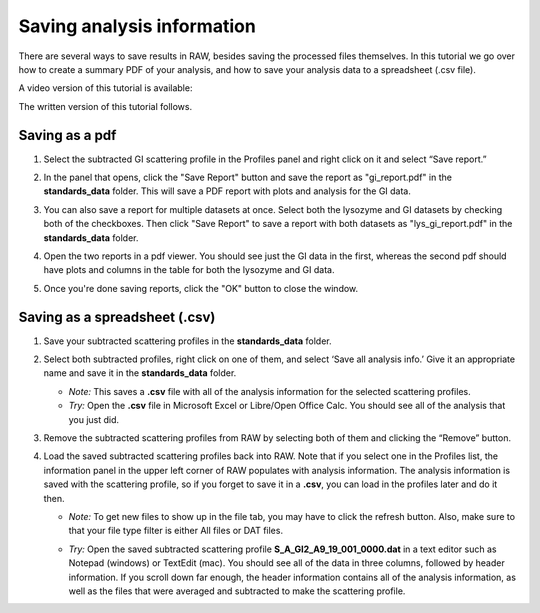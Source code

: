 Saving analysis information
^^^^^^^^^^^^^^^^^^^^^^^^^^^^^^^^^^^
.. _s1p4:

There are several ways to save results in RAW, besides saving the processed files
themselves. In this tutorial we go over how to create a summary PDF of your analysis,
and how to save your analysis data to a spreadsheet (.csv file).

A video version of this tutorial is available:

.. raw:: html

    <style>.embed-container { position: relative; padding-bottom: 56.25%; height: 0; overflow: hidden; max-width: 100%; } .embed-container iframe, .embed-container object, .embed-container embed { position: absolute; top: 0; left: 0; width: 100%; height: 100%; }</style><div class='embed-container'><iframe src='https://www.youtube.com/embed//Q6H-L-MGb_g' frameborder='0' allowfullscreen></iframe></div>

The written version of this tutorial follows.

Saving as a pdf
*******************************

#.  Select the subtracted GI scattering profile in the Profiles panel
    and right click on it and select “Save report.”

    |report_open_png|

#.  In the panel that opens, click the "Save Report" button and save the
    report as "gi_report.pdf" in the **standards_data** folder. This will
    save a PDF report with plots and analysis for the GI data.

    |report_save_png|

#.  You can also save a report for multiple datasets at once. Select both the
    lysozyme and GI datasets by checking both of the checkboxes. Then click
    "Save Report" to save a report with both datasets as "lys_gi_report.pdf"
    in the **standards_data** folder.

    |report_select_png|

#.  Open the two reports in a pdf viewer. You should see just the GI data
    in the first, whereas the second pdf should have plots and columns in the
    table for both the lysozyme and GI data.

    |report_pdf_png|

#. Once you're done saving reports, click the "OK" button to close the window.


Saving as a spreadsheet (.csv)
*******************************

#.  Save your subtracted scattering profiles in the **standards_data** folder.

#.  Select both subtracted profiles, right click on one of them, and select ‘Save all analysis
    info.’ Give it an appropriate name and save it in the **standards_data** folder.

    *   *Note:* This saves a **.csv** file with all of the analysis information for
        the selected scattering profiles.

    *   *Try:* Open the **.csv** file in Microsoft Excel or Libre/Open Office Calc. You should
        see all of the analysis that you just did.

#.  Remove the subtracted scattering profiles from RAW by selecting both of them and clicking the “Remove” button.

#.  Load the saved subtracted scattering profiles back into RAW. Note that if you select one
    in the Profiles list, the information panel in the upper left corner of RAW populates
    with analysis information. The analysis information is saved with the scattering profile,
    so if you forget to save it in a **.csv**\ , you can load in the profiles later and do it then.

    *   *Note:* To get new files to show up in the file tab, you may have to click the refresh
        button. Also, make sure to that your file type filter is either All files or DAT files.

    |save_analysis_png|

    *   *Try:* Open the saved subtracted scattering profile **S_A_GI2_A9_19_001_0000.dat** in a
        text editor such as Notepad (windows) or TextEdit (mac). You should see all of the data
        in three columns, followed by header information. If you scroll down far enough, the
        header information contains all of the analysis information, as well as the files that
        were averaged and subtracted to make the scattering profile.


.. |report_open_png| image:: images/report_open.png
    :width: 400 px
    :target: ../_images/report_open.png

.. |report_save_png| image:: images/report_save.png
    :target: ../_images/report_save.png

.. |report_select_png| image:: images/report_select.png
    :width: 250 px
    :target: ../_images/report_select.png

.. |report_pdf_png| image:: images/report_pdf.png
    :target: ../_images/report_pdf.png

.. |save_analysis_png| image:: images/save_analysis.png
    :width: 300 px
    :target: ../_images/save_analysis.png
